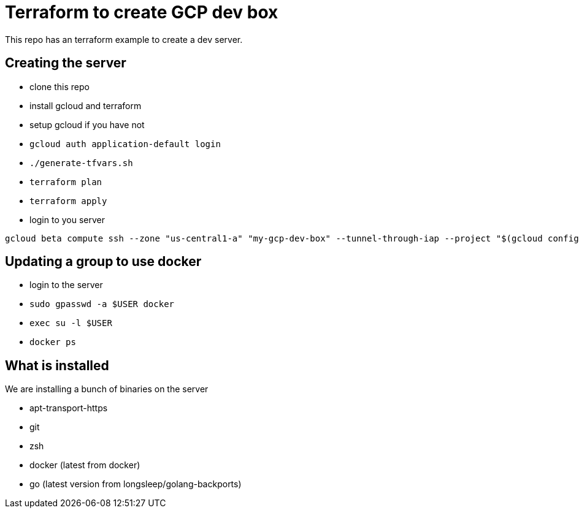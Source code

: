 = Terraform to create GCP dev box

This repo has an terraform example to create a dev server.

== Creating the server

- clone this repo
- install gcloud and terraform
- setup gcloud if you have not
- `gcloud auth application-default login`
- `./generate-tfvars.sh`
- `terraform plan`
- `terraform apply`
- login to you server

[source,bash]
----
gcloud beta compute ssh --zone "us-central1-a" "my-gcp-dev-box" --tunnel-through-iap --project "$(gcloud config get-value project)"
----

== Updating a group to use docker

- login to the server
- `sudo gpasswd -a $USER docker`
- `exec su -l $USER`
- `docker ps`

== What is installed

We are installing a bunch of binaries on the server

- apt-transport-https
- git
- zsh
- docker (latest from docker)
- go (latest version from longsleep/golang-backports)
